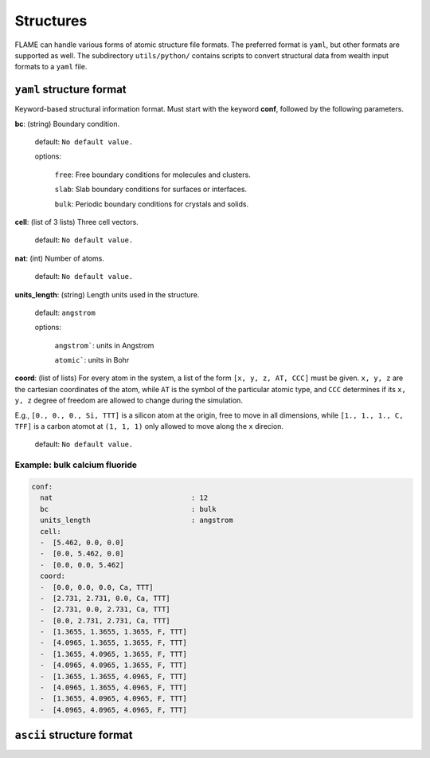 .. _structures:

===========
Structures
===========

FLAME can handle various forms of atomic structure
file formats. The preferred format is ``yaml``,
but other formats are supported as well.
The subdirectory ``utils/python/`` contains
scripts to convert structural data from wealth input formats
to a ``yaml`` file.


``yaml`` structure format
=================================

Keyword-based structural information format.
Must start with the keyword **conf**, followed by
the following parameters.

**bc**: (string) Boundary condition.

   default: ``No default value.``

   options:

       ``free``: Free boundary conditions for molecules and clusters.

       ``slab``: Slab boundary conditions for surfaces or interfaces.
        
       ``bulk``: Periodic boundary conditions for crystals and solids.
    
**cell**: (list of 3 lists) Three cell vectors.

   default: ``No default value.``

**nat**: (int)  Number of atoms.

   default: ``No default value.``

**units_length**: (string) Length units used in the structure.

   default: ``angstrom``

   options:

      ``angstrom```: units in Angstrom

      ``atomic```: units in Bohr

**coord**: (list of lists)  For every atom in the system,
a list of the form
``[x, y, z, AT, CCC]`` must be given. ``x, y, z`` are the cartesian 
coordinates of  the atom, while ``AT`` is the symbol of the particular atomic type,
and ``CCC`` determines if its ``x, y, z`` degree of freedom are allowed to
change during the simulation.


E.g., ``[0., 0., 0., Si, TTT]`` is a silicon atom at the origin, free to move in all dimensions,
while ``[1., 1., 1., C, TFF]`` is a carbon atomot at ``(1, 1, 1)`` only allowed to move along the ``x``
direcion.

   default: ``No default value.``

Example: bulk calcium fluoride
----------------------------------
.. code-block:: yaml

    conf:
      nat                                 : 12
      bc                                  : bulk
      units_length                        : angstrom
      cell:
      -  [5.462, 0.0, 0.0]
      -  [0.0, 5.462, 0.0]
      -  [0.0, 0.0, 5.462]
      coord:
      -  [0.0, 0.0, 0.0, Ca, TTT]
      -  [2.731, 2.731, 0.0, Ca, TTT]
      -  [2.731, 0.0, 2.731, Ca, TTT]
      -  [0.0, 2.731, 2.731, Ca, TTT]
      -  [1.3655, 1.3655, 1.3655, F, TTT]
      -  [4.0965, 1.3655, 1.3655, F, TTT]
      -  [1.3655, 4.0965, 1.3655, F, TTT]
      -  [4.0965, 4.0965, 1.3655, F, TTT]
      -  [1.3655, 1.3655, 4.0965, F, TTT]
      -  [4.0965, 1.3655, 4.0965, F, TTT]
      -  [1.3655, 4.0965, 4.0965, F, TTT]
      -  [4.0965, 4.0965, 4.0965, F, TTT]



``ascii`` structure format
=================================



